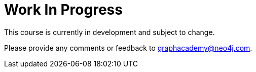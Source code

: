 = Work In Progress

This course is currently in development and subject to change.

Please provide any comments or feedback to mailto:graphacademy@neo4j.com[graphacademy@neo4j.com].
